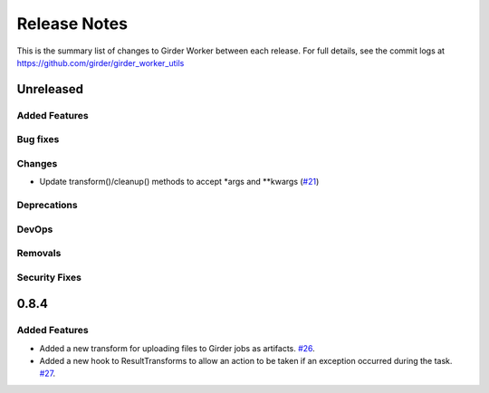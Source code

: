 =============
Release Notes
=============

This is the summary list of changes to Girder Worker between each release. For full
details, see the commit logs at https://github.com/girder/girder_worker_utils

Unreleased
==========

Added Features
--------------

Bug fixes
---------

Changes
-------

* Update transform()/cleanup() methods to accept *args and **kwargs (`#21 <https://github.com/girder/girder_worker_utils/pull/21>`_)

Deprecations
------------

DevOps
------

Removals
--------

Security Fixes
--------------

0.8.4
=====

Added Features
--------------

* Added a new transform for uploading files to Girder jobs as artifacts.
  `#26 <https://github.com/girder/girder_worker_utils/pull/26>`_.
* Added a new hook to ResultTransforms to allow an action to be taken if an
  exception occurred during the task.
  `#27 <https://github.com/girder/girder_worker_utils/pull/27>`_.
